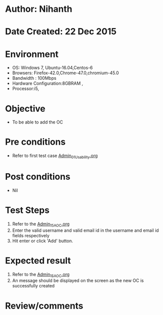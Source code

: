 * Author: Nihanth
* Date Created: 22 Dec 2015
* Environment
  - OS: Windows 7, Ubuntu-16.04,Centos-6
  - Browsers: Firefox-42.0,Chrome-47.0,chromium-45.0
  - Bandwidth : 100Mbps
  - Hardware Configuration:8GBRAM , 
  - Processor:i5,

* Objective
  - To be able to add the OC

* Pre conditions
  - Refer to first test case [[https://github.com/vlead/Outreach Portal/blob/master/test-cases/integration_test-cases/Admin/Admin_01_Usability.org][Admin_01_Usability.org]]

* Post conditions
  - Nil
* Test Steps
  1. Refer to the  [[https://github.com/vlead/outreach-portal/blob/master/test-cases/integration_test-cases/Admin/Admin_15_AOC.org][Admin_15_AOC.org]]       
  2. Enter the valid username and valid email id in the username and email id fields respectively
  3. Hit enter or click 'Add' button.

* Expected result
  1. Refer to the  [[https://github.com/vlead/outreach-portal/blob/master/test-cases/integration_test-cases/Admin/Admin_15_AOC.org][Admin_15_AOC.org]]        
  2. An message should be displayed on the screen as the new OC is successfully created

* Review/comments


